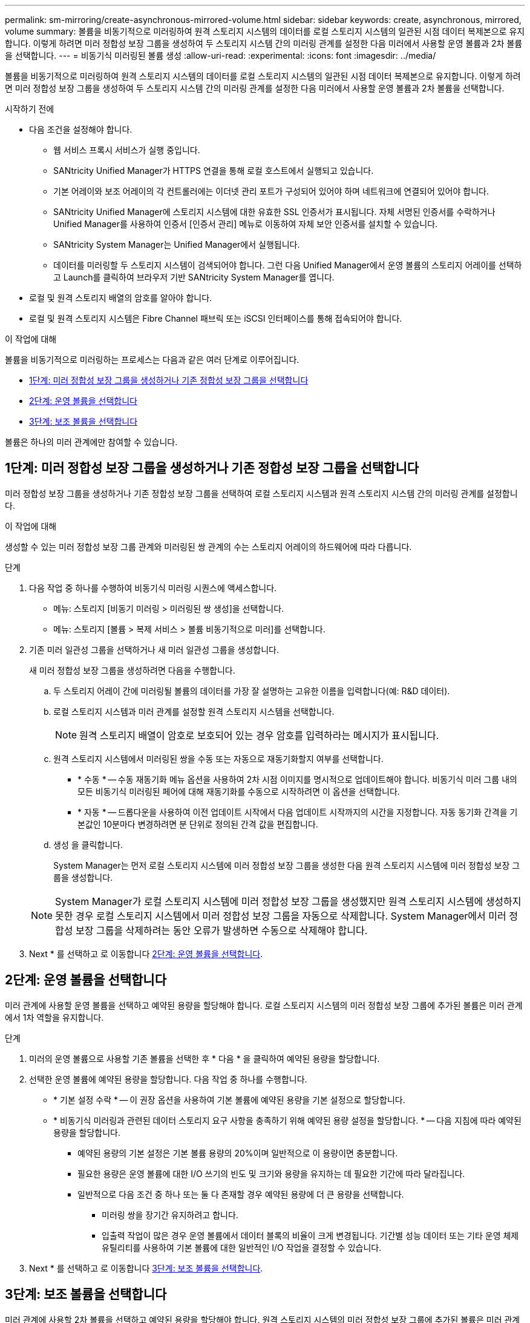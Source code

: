 ---
permalink: sm-mirroring/create-asynchronous-mirrored-volume.html 
sidebar: sidebar 
keywords: create, asynchronous, mirrored, volume 
summary: 볼륨을 비동기적으로 미러링하여 원격 스토리지 시스템의 데이터를 로컬 스토리지 시스템의 일관된 시점 데이터 복제본으로 유지합니다. 이렇게 하려면 미러 정합성 보장 그룹을 생성하여 두 스토리지 시스템 간의 미러링 관계를 설정한 다음 미러에서 사용할 운영 볼륨과 2차 볼륨을 선택합니다. 
---
= 비동기식 미러링된 볼륨 생성
:allow-uri-read: 
:experimental: 
:icons: font
:imagesdir: ../media/


[role="lead"]
볼륨을 비동기적으로 미러링하여 원격 스토리지 시스템의 데이터를 로컬 스토리지 시스템의 일관된 시점 데이터 복제본으로 유지합니다. 이렇게 하려면 미러 정합성 보장 그룹을 생성하여 두 스토리지 시스템 간의 미러링 관계를 설정한 다음 미러에서 사용할 운영 볼륨과 2차 볼륨을 선택합니다.

.시작하기 전에
* 다음 조건을 설정해야 합니다.
+
** 웹 서비스 프록시 서비스가 실행 중입니다.
** SANtricity Unified Manager가 HTTPS 연결을 통해 로컬 호스트에서 실행되고 있습니다.
** 기본 어레이와 보조 어레이의 각 컨트롤러에는 이더넷 관리 포트가 구성되어 있어야 하며 네트워크에 연결되어 있어야 합니다.
** SANtricity Unified Manager에 스토리지 시스템에 대한 유효한 SSL 인증서가 표시됩니다. 자체 서명된 인증서를 수락하거나 Unified Manager를 사용하여 인증서 [인증서 관리] 메뉴로 이동하여 자체 보안 인증서를 설치할 수 있습니다.
** SANtricity System Manager는 Unified Manager에서 실행됩니다.
** 데이터를 미러링할 두 스토리지 시스템이 검색되어야 합니다. 그런 다음 Unified Manager에서 운영 볼륨의 스토리지 어레이를 선택하고 Launch를 클릭하여 브라우저 기반 SANtricity System Manager를 엽니다.


* 로컬 및 원격 스토리지 배열의 암호를 알아야 합니다.
* 로컬 및 원격 스토리지 시스템은 Fibre Channel 패브릭 또는 iSCSI 인터페이스를 통해 접속되어야 합니다.


.이 작업에 대해
볼륨을 비동기적으로 미러링하는 프로세스는 다음과 같은 여러 단계로 이루어집니다.

* <<1단계: 미러 정합성 보장 그룹을 생성하거나 기존 정합성 보장 그룹을 선택합니다>>
* <<2단계: 운영 볼륨을 선택합니다>>
* <<3단계: 보조 볼륨을 선택합니다>>


볼륨은 하나의 미러 관계에만 참여할 수 있습니다.



== 1단계: 미러 정합성 보장 그룹을 생성하거나 기존 정합성 보장 그룹을 선택합니다

[role="lead"]
미러 정합성 보장 그룹을 생성하거나 기존 정합성 보장 그룹을 선택하여 로컬 스토리지 시스템과 원격 스토리지 시스템 간의 미러링 관계를 설정합니다.

.이 작업에 대해
생성할 수 있는 미러 정합성 보장 그룹 관계와 미러링된 쌍 관계의 수는 스토리지 어레이의 하드웨어에 따라 다릅니다.

.단계
. 다음 작업 중 하나를 수행하여 비동기식 미러링 시퀀스에 액세스합니다.
+
** 메뉴: 스토리지 [비동기 미러링 > 미러링된 쌍 생성]을 선택합니다.
** 메뉴: 스토리지 [볼륨 > 복제 서비스 > 볼륨 비동기적으로 미러]를 선택합니다.


. 기존 미러 일관성 그룹을 선택하거나 새 미러 일관성 그룹을 생성합니다.
+
새 미러 정합성 보장 그룹을 생성하려면 다음을 수행합니다.

+
.. 두 스토리지 어레이 간에 미러링될 볼륨의 데이터를 가장 잘 설명하는 고유한 이름을 입력합니다(예: R&D 데이터).
.. 로컬 스토리지 시스템과 미러 관계를 설정할 원격 스토리지 시스템을 선택합니다.
+
[NOTE]
====
원격 스토리지 배열이 암호로 보호되어 있는 경우 암호를 입력하라는 메시지가 표시됩니다.

====
.. 원격 스토리지 시스템에서 미러링된 쌍을 수동 또는 자동으로 재동기화할지 여부를 선택합니다.
+
*** * 수동 * -- 수동 재동기화 메뉴 옵션을 사용하여 2차 시점 이미지를 명시적으로 업데이트해야 합니다. 비동기식 미러 그룹 내의 모든 비동기식 미러링된 페어에 대해 재동기화를 수동으로 시작하려면 이 옵션을 선택합니다.
*** * 자동 * -- 드롭다운을 사용하여 이전 업데이트 시작에서 다음 업데이트 시작까지의 시간을 지정합니다. 자동 동기화 간격을 기본값인 10분마다 변경하려면 분 단위로 정의된 간격 값을 편집합니다.


.. 생성 을 클릭합니다.
+
System Manager는 먼저 로컬 스토리지 시스템에 미러 정합성 보장 그룹을 생성한 다음 원격 스토리지 시스템에 미러 정합성 보장 그룹을 생성합니다.

+
[NOTE]
====
System Manager가 로컬 스토리지 시스템에 미러 정합성 보장 그룹을 생성했지만 원격 스토리지 시스템에 생성하지 못한 경우 로컬 스토리지 시스템에서 미러 정합성 보장 그룹을 자동으로 삭제합니다. System Manager에서 미러 정합성 보장 그룹을 삭제하려는 동안 오류가 발생하면 수동으로 삭제해야 합니다.

====


. Next * 를 선택하고 로 이동합니다 <<2단계: 운영 볼륨을 선택합니다>>.




== 2단계: 운영 볼륨을 선택합니다

[role="lead"]
미러 관계에 사용할 운영 볼륨을 선택하고 예약된 용량을 할당해야 합니다. 로컬 스토리지 시스템의 미러 정합성 보장 그룹에 추가된 볼륨은 미러 관계에서 1차 역할을 유지합니다.

.단계
. 미러의 운영 볼륨으로 사용할 기존 볼륨을 선택한 후 * 다음 * 을 클릭하여 예약된 용량을 할당합니다.
. 선택한 운영 볼륨에 예약된 용량을 할당합니다. 다음 작업 중 하나를 수행합니다.
+
** * 기본 설정 수락 * -- 이 권장 옵션을 사용하여 기본 볼륨에 예약된 용량을 기본 설정으로 할당합니다.
** * 비동기식 미러링과 관련된 데이터 스토리지 요구 사항을 충족하기 위해 예약된 용량 설정을 할당합니다. * -- 다음 지침에 따라 예약된 용량을 할당합니다.
+
*** 예약된 용량의 기본 설정은 기본 볼륨 용량의 20%이며 일반적으로 이 용량이면 충분합니다.
*** 필요한 용량은 운영 볼륨에 대한 I/O 쓰기의 빈도 및 크기와 용량을 유지하는 데 필요한 기간에 따라 달라집니다.
*** 일반적으로 다음 조건 중 하나 또는 둘 다 존재할 경우 예약된 용량에 더 큰 용량을 선택합니다.
+
**** 미러링 쌍을 장기간 유지하려고 합니다.
**** 입출력 작업이 많은 경우 운영 볼륨에서 데이터 블록의 비율이 크게 변경됩니다. 기간별 성능 데이터 또는 기타 운영 체제 유틸리티를 사용하여 기본 볼륨에 대한 일반적인 I/O 작업을 결정할 수 있습니다.






. Next * 를 선택하고 로 이동합니다 <<3단계: 보조 볼륨을 선택합니다>>.




== 3단계: 보조 볼륨을 선택합니다

[role="lead"]
미러 관계에 사용할 2차 볼륨을 선택하고 예약된 용량을 할당해야 합니다. 원격 스토리지 시스템의 미러 정합성 보장 그룹에 추가된 볼륨은 미러 관계에서 2차 역할을 유지합니다.

.이 작업에 대해
원격 스토리지 어레이에서 보조 볼륨을 선택하면 해당 미러링된 쌍에 대해 적합한 모든 볼륨 목록이 표시됩니다. 사용할 수 없는 볼륨은 해당 목록에 표시되지 않습니다.

.단계
. 미러링된 쌍의 보조 볼륨으로 사용할 기존 볼륨을 선택한 후 * Next * 를 클릭하여 예약된 용량을 할당합니다.
. 선택한 보조 볼륨에 예약된 용량을 할당합니다. 다음 작업 중 하나를 수행합니다.
+
** * 기본 설정 수락 * -- 이 권장 옵션을 사용하여 보조 볼륨에 예약된 용량을 기본 설정으로 할당합니다.
** * 비동기식 미러링과 관련된 데이터 스토리지 요구 사항을 충족하기 위해 예약된 용량 설정을 할당합니다. * -- 다음 지침에 따라 예약된 용량을 할당합니다.
+
*** 예약된 용량의 기본 설정은 기본 볼륨 용량의 20%이며 일반적으로 이 용량이면 충분합니다.
*** 필요한 용량은 운영 볼륨에 대한 I/O 쓰기의 빈도 및 크기와 용량을 유지하는 데 필요한 기간에 따라 달라집니다.
*** 일반적으로 다음 조건 중 하나 또는 둘 다 존재할 경우 예약된 용량에 더 큰 용량을 선택합니다.
+
**** 미러링 쌍을 장기간 유지하려고 합니다.
**** 입출력 작업이 많은 경우 운영 볼륨에서 데이터 블록의 비율이 크게 변경됩니다. 기간별 성능 데이터 또는 기타 운영 체제 유틸리티를 사용하여 기본 볼륨에 대한 일반적인 I/O 작업을 결정할 수 있습니다.






. 비동기 미러링 시퀀스를 완료하려면 * Finish * 를 선택합니다.


.결과
System Manager는 다음 작업을 수행합니다.

* 로컬 스토리지와 원격 스토리지 시스템 간의 초기 동기화를 시작합니다.
* 미러링되는 볼륨이 씬 볼륨인 경우 초기 동기화 중에 프로비저닝된 블록(보고된 용량이 아닌 할당된 용량)만 보조 볼륨으로 전송됩니다. 이렇게 하면 초기 동기화를 완료하기 위해 전송해야 하는 데이터의 양이 줄어듭니다.
* 로컬 스토리지 시스템 및 원격 스토리지 시스템에서 미러링된 쌍에 대한 예약된 용량을 생성합니다.

